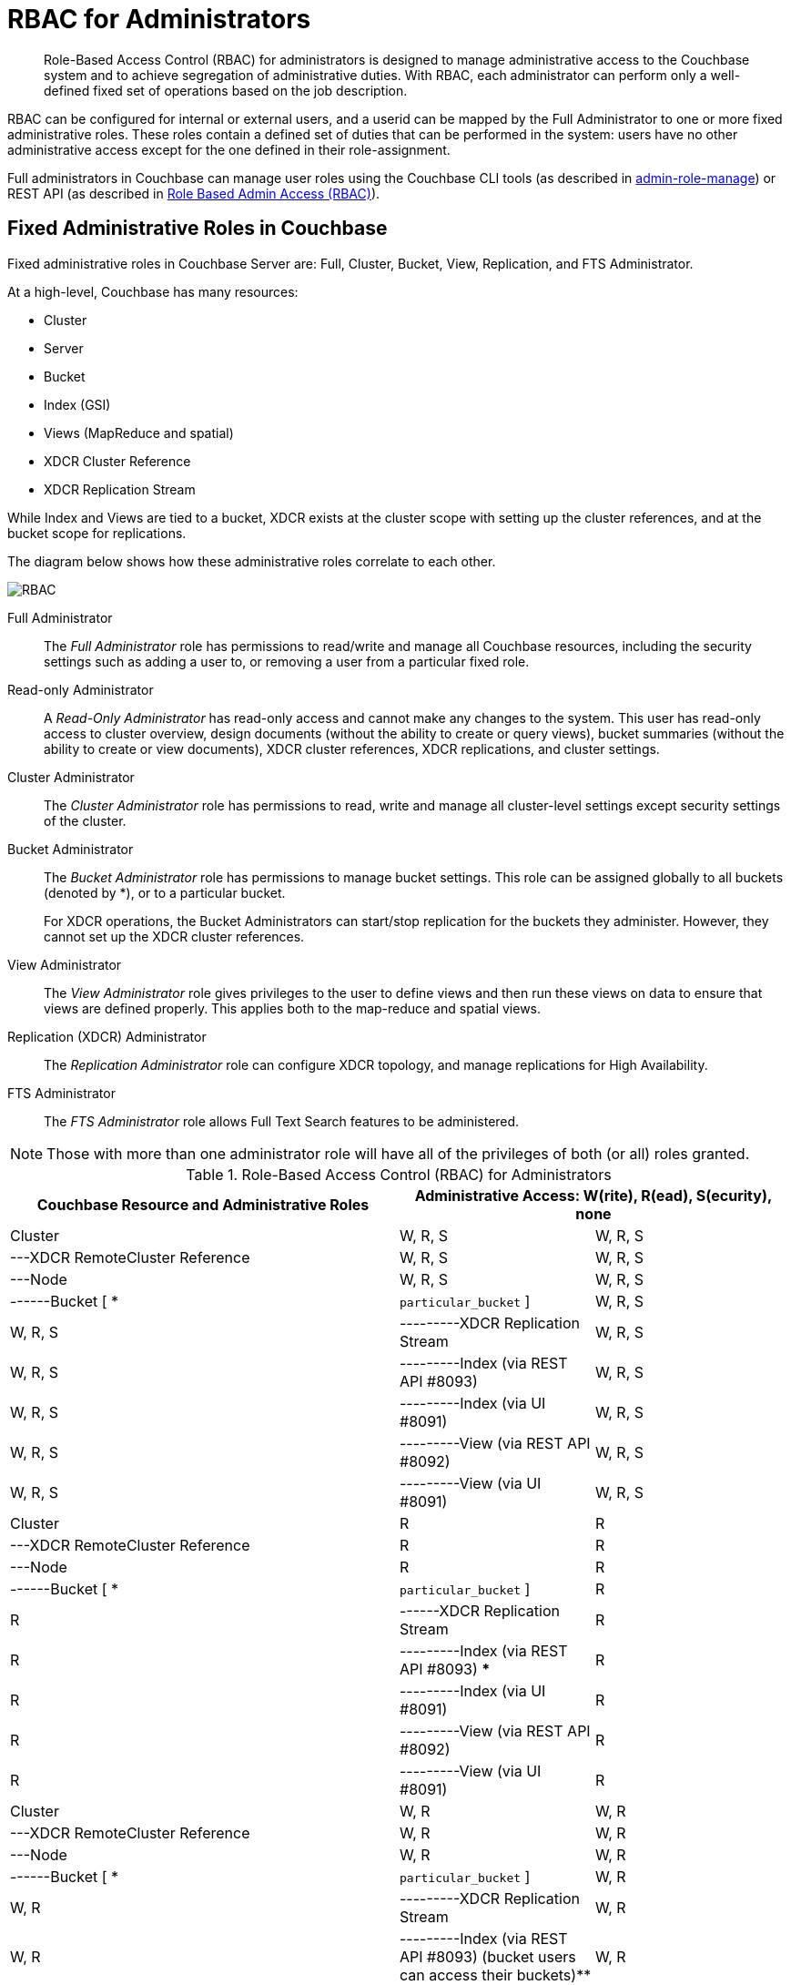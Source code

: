[#concept_ntl_jph_hr]
= RBAC for Administrators

[abstract]
Role-Based Access Control (RBAC) for administrators is designed to manage administrative access to the Couchbase system and to achieve segregation of administrative duties.
With RBAC, each administrator can perform only a well-defined fixed set of operations based on the job description.

RBAC can be configured for internal or external users, and a userid can be mapped by the Full Administrator to one or more fixed administrative roles.
These roles contain a defined set of duties that can be performed in the system: users have no other administrative access except for the one defined in their role-assignment.

Full administrators in Couchbase can manage user roles using the Couchbase CLI tools (as described in xref:cli:cbcli/couchbase-cli-admin-role-manage.adoc#couchbasecliadminrolemanage1.idm31783028880[admin-role-manage]) or REST API (as described in xref:rest-api:rbac.adoc#topic_d3q_mt3_fw[Role Based Admin Access (RBAC)]).

== Fixed Administrative Roles in Couchbase

Fixed administrative roles in Couchbase Server are: Full, Cluster, Bucket, View, Replication, and FTS Administrator.

At a high-level, Couchbase has many resources:

* Cluster
* Server
* Bucket
* Index (GSI)
* Views (MapReduce and spatial)
* XDCR Cluster Reference
* XDCR Replication Stream

While Index and Views are tied to a bucket, XDCR exists at the cluster scope with setting up the cluster references, and at the bucket scope for replications.

The diagram below shows how these administrative roles correlate to each other.

[#image_edw_5k3_mv]
image::pict/RBAC.png[]

Full Administrator:: The [.term]_Full Administrator_ role has permissions to read/write and manage all Couchbase resources, including the security settings such as adding a user to, or removing a user from a particular fixed role.

Read-only Administrator::
A [.term]_Read-Only Administrator_ has read-only access and cannot make any changes to the system.
This user has read-only access to cluster overview, design documents (without the ability to create or query views), bucket summaries (without the ability to create or view documents), XDCR cluster references, XDCR replications, and cluster settings.

Cluster Administrator:: The [.term]_Cluster Administrator_ role has permissions to read, write and manage all cluster-level settings except security settings of the cluster.

Bucket Administrator::
The [.term]_Bucket Administrator_ role has permissions to manage bucket settings.
This role can be assigned globally to all buckets (denoted by *), or to a particular bucket.
+
For XDCR operations, the Bucket Administrators can start/stop replication for the buckets they administer.
However, they cannot set up the XDCR cluster references.

View Administrator::
The [.term]_View Administrator_ role gives privileges to the user to define views and then run these views on data to ensure that views are defined properly.
This applies both to the map-reduce and spatial views.

Replication (XDCR) Administrator:: The [.term]_Replication Administrator_ role can configure XDCR topology, and manage replications for High Availability.

FTS Administrator:: The [.term]_FTS Administrator_ role allows Full Text Search features to be administered.

NOTE: Those with more than one administrator role will have all of the privileges of both (or all) roles granted.

.Role-Based Access Control (RBAC) for Administrators
[#table_ofj_gp5_lv,cols="2,1,1"]
|===
| Couchbase Resource and Administrative Roles 2+| Administrative Access: W(rite), R(ead), S(ecurity), none | Configuration | Statistics

3+| *Full Administrator*

| Cluster
| W, R, S
| W, R, S

| ---XDCR RemoteCluster Reference
| W, R, S
| W, R, S

| ---Node
| W, R, S
| W, R, S

| ------Bucket [ * | [.var]`particular_bucket` ]
| W, R, S
| W, R, S

| ---------XDCR Replication Stream
| W, R, S
| W, R, S

| ---------Index (via REST API #8093)
| W, R, S
| W, R, S

| ---------Index (via UI #8091)
| W, R, S
| W, R, S

| ---------View (via REST API #8092)
| W, R, S
| W, R, S

| ---------View (via UI #8091)
| W, R, S
| W, R, S

3+| *Read-only Administrator*

| Cluster
| R
| R

| ---XDCR RemoteCluster Reference
| R
| R

| ---Node
| R
| R

| ------Bucket [ * | [.var]`particular_bucket` ]
| R
| R

| ------XDCR Replication Stream
| R
| R

| ---------Index (via REST API #8093) ***
| R
| R

| ---------Index (via UI #8091)
| R
| R

| ---------View (via REST API #8092)
| R
| R

| ---------View (via UI #8091)
| R
| R

3+| *Cluster Administrator*

| Cluster
| W, R
| W, R

| ---XDCR RemoteCluster Reference
| W, R
| W, R

| ---Node
| W, R
| W, R

| ------Bucket [ * | [.var]`particular_bucket` ]
| W, R
| W, R

| ---------XDCR Replication Stream
| W, R
| W, R

| ---------Index (via REST API #8093) (bucket users can access their buckets)**
| W, R
| W, R

| ---------Index (via UI #8091)
| W, R
| W, R

| ---------View (via REST API #8092)
| W, R
| W, R

| ---------View (via UI #8091)*
| W, R
| W, R

3+| *Bucket Administrator*

| Cluster
| none
| none

| ---XDCR RemoteCluster Reference
| none
| none

| ---Node
| none
| none

| ------Bucket [ * | [.var]`particular_bucket` ]****
| W, R
| W, R

| ---------XDCR Replication Stream
| W, R
| W, R

| ---------Index (query) via REST API #8093 (bucket users can access their buckets ) **
| W, R
| W, R

| ---------Index (via UI #8091)
| none
| none

| ---------View (via REST API #8092)
| W, R
| W, R

| ---------View (via UI #8091) (for the buckets for which they are view administrators)*
| W, R
| W, R

3+| *View Administrator*

| Cluster
| none
| none

| ---XDCR RemoteCluster Reference
| none
| none

| ---Node
| none
| none

| ------Bucket [ * | [.var]`particular_bucket` ]
| none
| none

| ---------XDCR Replication Stream
| none
| none

| ---------Index (query) via REST API #8093 ***
| none
| none

| ---------Index (query) via UI #8091
| none
| none

| ---------View via REST API #8092
| W, R
| W, R

| ---------View (via UI #8091) (for the buckets for which they are view administrators) *
| W, R
| W, R

3+| *Replication (XDCR) Administrator*

| Cluster
| none
| none

| ---XDCR RemoteCluster Reference
| W, R
| W, R

| ---Node
| none
| none

| ------Bucket [ * | [.var]`particular_bucket` ]
| none
| none

| ---------XDCR Replication Stream
| W, R
| W, R

| ---------Index ***
| none
| none

| ---------View
| none
| none

3+| *FTS Administrator*

| ------Bucket [ * | [.var]`particular_bucket` ]
| W, R
| W, R

| FTS
| W, R
| W, R

3+| *Replication Target*

| ------Bucket [.var]`particular_bucket`
| W, R
| R

| Pools
| R
| none
|===

Explanations:

* W(rite), R(ead), S(ecurity), none (or no access).
* *: For views that are accessed through #8092, bucket credentials will be validated for the buckets that have the views.
* **: Multiple bucket passwords can be passed to authenticate to each password-protected bucket.
* ***: If a bucket is not protected with a password, a non-defined user role (none) can execute queries and read indexes.
* ****: The Bucket Administrator can perform all administrative actions that require read/write access to a specific bucket except for creating that bucket.

[#rbac-logging]
== RBAC Logging

Any authentication-failure will be logged in the log file for the resource on which access was attempted.
See xref:security-access-logs.adoc[Access Logs] for more information.
